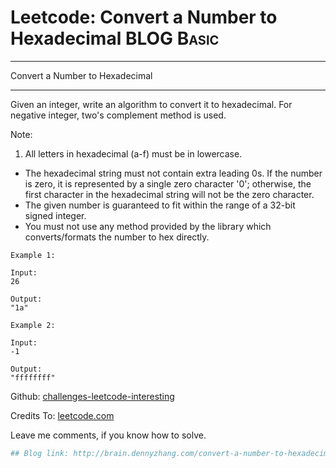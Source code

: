 * Leetcode: Convert a Number to Hexadecimal                                              :BLOG:Basic:
#+STARTUP: showeverything
#+OPTIONS: toc:nil \n:t ^:nil creator:nil d:nil
:PROPERTIES:
:type:     #encoding, #bitmanipulation
:END:
---------------------------------------------------------------------
Convert a Number to Hexadecimal
---------------------------------------------------------------------
Given an integer, write an algorithm to convert it to hexadecimal. For negative integer, two's complement method is used.

Note:

1. All letters in hexadecimal (a-f) must be in lowercase.
- The hexadecimal string must not contain extra leading 0s. If the number is zero, it is represented by a single zero character '0'; otherwise, the first character in the hexadecimal string will not be the zero character.
- The given number is guaranteed to fit within the range of a 32-bit signed integer.
- You must not use any method provided by the library which converts/formats the number to hex directly.

#+BEGIN_EXAMPLE
Example 1:

Input:
26

Output:
"1a"
#+END_EXAMPLE

#+BEGIN_EXAMPLE
Example 2:

Input:
-1

Output:
"ffffffff"
#+END_EXAMPLE

Github: [[url-external:https://github.com/DennyZhang/challenges-leetcode-interesting/tree/master/convert-a-number-to-hexadecimal][challenges-leetcode-interesting]]

Credits To: [[url-external:https://leetcode.com/problems/convert-a-number-to-hexadecimal/description/][leetcode.com]]

Leave me comments, if you know how to solve.

#+BEGIN_SRC python
## Blog link: http://brain.dennyzhang.com/convert-a-number-to-hexadecimal

#+END_SRC
